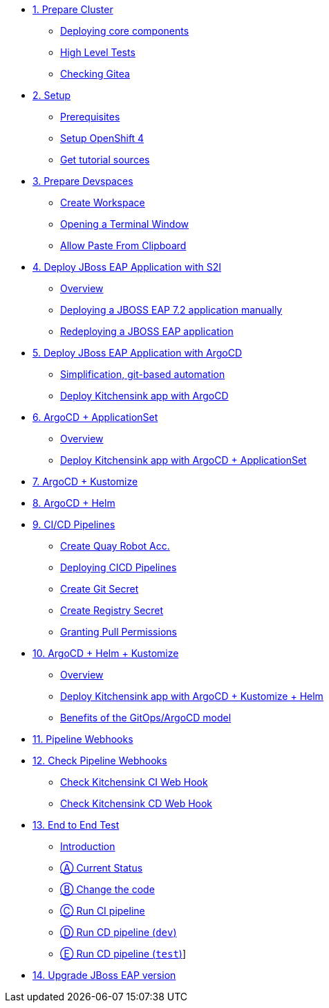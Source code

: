 * xref:01-prepare-cluster.adoc[1. Prepare Cluster]
** xref:01-prepare-cluster.adoc#deploying-core-components[Deploying core components]
** xref:01-prepare-cluster.adoc#high-level-tests[High Level Tests]
ifeval::["{use-quay-io}" == "true"]
** xref:01-prepare-cluster.adoc#checking-quay[Checking Quay]
endif::[]
** xref:01-prepare-cluster.adoc#checking-gitea[Checking Gitea]

* xref:02-setup.adoc[2. Setup]
** xref:02-setup.adoc#prerequisite[Prerequisites]
** xref:02-setup.adoc#openshift[Setup OpenShift 4]
ifeval::["{use-quay-io}" == "true"]
** xref:02-setup.adoc#container-registry-account[Container Registry Account]
endif::[]
** xref:02-setup.adoc#download-tutorial[Get tutorial sources]

* xref:03-prepare-devspaces.adoc[3. Prepare Devspaces]
** xref:03-prepare-devspaces.adoc#create-workspace[Create Workspace]
** xref:03-prepare-devspaces.adoc#opening-a-terminal-window[Opening a Terminal Window]
** xref:03-prepare-devspaces.adoc#allow-paste-from-clipboard[Allow Paste From Clipboard]

* xref:04-s2i.adoc[4. Deploy JBoss EAP Application with S2I]
** xref:04-s2i.adoc#overview[Overview]
** xref:04-s2i.adoc#deploy[Deploying a JBOSS EAP 7.2 application manually]
** xref:04-s2i.adoc#redeploy[Redeploying a JBOSS EAP application]

* xref:05-argo.adoc[5. Deploy JBoss EAP Application with ArgoCD]
** xref:05-argo.adoc#overview[Simplification, git-based automation]
** xref:05-argo.adoc#deploy[Deploy Kitchensink app with ArgoCD]

* xref:06-applicationset.adoc[6. ArgoCD + ApplicationSet]
** xref:06-applicationset.adoc#overview[Overview]
** xref:06-applicationset.adoc#deploy[Deploy Kitchensink app with ArgoCD + ApplicationSet]

* xref:07-kustomize.adoc[7. ArgoCD + Kustomize]

* xref:08-helm.adoc[8. ArgoCD + Helm]

* xref:09-cicd.adoc[9. CI/CD Pipelines]
** xref:09-cicd.adoc#create-root-account-in-quay[Create Quay Robot Acc.]
** xref:09-cicd.adoc#deploying-cicd-pipelines[Deploying CICD Pipelines]
** xref:09-cicd.adoc#create-git-secret[Create Git Secret]
** xref:09-cicd.adoc#create-registry-secret[Create Registry Secret]
** xref:09-cicd.adoc#grant-pull-permissions[Granting Pull Permissions] 

* xref:10-helm-kustomized.adoc[10. ArgoCD + Helm + Kustomize]
** xref:10-helm-kustomized.adoc#overview[Overview]
** xref:10-helm-kustomized.adoc#deploy[Deploy Kitchensink app with ArgoCD + Kustomize + Helm]
** xref:10-helm-kustomized.adoc#benefits[Benefits of the GitOps/ArgoCD model]

* xref:11-pipeline-webhooks.adoc[11. Pipeline Webhooks]

* xref:12-test-cicd-pipelines.adoc[12. Check Pipeline Webhooks]
** xref:12-test-cicd-pipelines.adoc#check-kitchensink-ci-web-hook[Check Kitchensink CI Web Hook]
** xref:12-test-cicd-pipelines.adoc#check-kitchensink-cd-web-hook[Check Kitchensink CD Web Hook]

* xref:13-end-to-end-test.adoc[13. End to End Test]
** xref:13-end-to-end-test.adoc#introduction[Introduction]
** xref:13-end-to-end-test.adoc#current-status[Ⓐ Current Status]
** xref:13-end-to-end-test.adoc#change-the-code[Ⓑ Change the code]
** xref:13-end-to-end-test.adoc#run-ci-pipeline[Ⓒ Run CI pipeline]
** xref:13-end-to-end-test.adoc#running-cd-pipeline-dev[Ⓓ Run CD pipeline (`dev`)]
** xref:13-end-to-end-test.adoc#running-cd-pipeline-test[Ⓔ Run CD pipeline (`test`)]]

* xref:14-upgrade-jboss-version.adoc[14. Upgrade JBoss EAP version]